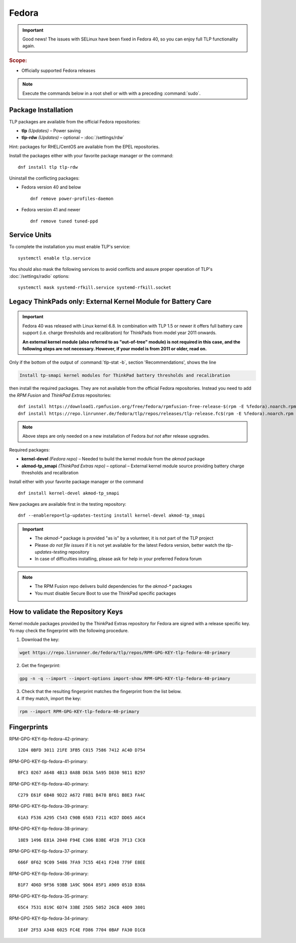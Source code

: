 Fedora
======

.. important::

   Good news! The issues with SELinux have been fixed in Fedora 40,
   so you can enjoy full TLP functionality again.

.. rubric:: Scope:

* Officially supported Fedora releases

.. note::

    Execute the commands below in a root shell or with with a preceding :command:`sudo`.

Package Installation
--------------------
TLP packages are available from the official Fedora repositories:

* **tlp** *(Updates)* – Power saving
* **tlp-rdw** *(Updates)* – optional – :doc:`/settings/rdw`

Hint: packages for RHEL/CentOS are available from the EPEL repositories.

Install the packages either with your favorite package manager or the command: ::

   dnf install tlp tlp-rdw

Uninstall the conflicting packages: 

* Fedora version 40 and below ::

   dnf remove power-profiles-daemon

* Fedora version 41 and newer ::

   dnf remove tuned tuned-ppd

.. seealso::

    FAQ: :doc:`/faq/ppd`

Service Units
-------------
To complete the installation you must enable TLP's service: ::

   systemctl enable tlp.service

You should also mask the following services to avoid conflicts and assure proper
operation of TLP's :doc:`/settings/radio` options: ::

   systemctl mask systemd-rfkill.service systemd-rfkill.socket

.. seealso::

    FAQ: :ref:`Service units <faq-service-units>`

Legacy ThinkPads only: External Kernel Module for Battery Care
--------------------------------------------------------------
.. important::

    Fedora 40 was released with Linux kernel 6.8. In combination with TLP 1.5
    or newer it offers full battery care support (i.e. charge thresholds and
    recalibration) for ThinkPads from model year 2011 onwards.

    **An external kernel module (also referred to as "out-of-tree" module)
    is not required in this case, and the following steps are not necessary.
    However, if your model is from 2011 or older, read on.**

Only if the bottom of the output of :command:`tlp-stat -b`, section 'Recommendations',
shows the line

.. code-block:: none

    Install tp-smapi kernel modules for ThinkPad battery thresholds and recalibration

then install the required packages. They are not available from the official Fedora repositories.
Instead you need to add the `RPM Fusion` and `ThinkPad Extras` repositories: ::

   dnf install https://download1.rpmfusion.org/free/fedora/rpmfusion-free-release-$(rpm -E %fedora).noarch.rpm
   dnf install https://repo.linrunner.de/fedora/tlp/repos/releases/tlp-release.fc$(rpm -E %fedora).noarch.rpm

.. note::

    Above steps are only needed on a new installation of Fedora *but not* after release
    upgrades.

Required packages:

* **kernel-devel** *(Fedora repo)* – Needed to build the kernel module from
  the `akmod` package
* **akmod-tp_smapi** *(ThinkPad Extras repo)* – optional – External kernel
  module source providing battery charge thresholds and recalibration

Install either with your favorite package manager
or the command ::

   dnf install kernel-devel akmod-tp_smapi

New packages are available first in the testing repository: ::

   dnf --enablerepo=tlp-updates-testing install kernel-devel akmod-tp_smapi

.. important::

    * The `akmod-*` package is provided "as is" by a volunteer, it is
      not part of the TLP project
    * Please *do not file issues* if it is not yet available for the
      latest Fedora version, better watch the `tlp-updates-testing` repository
    * In case of difficulties installing, please ask for help in your
      preferred Fedora forum

.. note::

    * The RPM Fusion repo delivers build dependencies for the `akmod-*` packages
    * You must disable Secure Boot to use the ThinkPad specific packages

How to validate the Repository Keys
-----------------------------------
Kernel module packages provided by the ThinkPad Extras repository for Fedora are
signed with a release specific key. Yo may check the fingerprint with the
following procedure.

1. Download the key:

.. code-block:: none

    wget https://repo.linrunner.de/fedora/tlp/repos/RPM-GPG-KEY-tlp-fedora-40-primary

2. Get the fingerprint:

.. code-block:: none

    gpg -n -q --import --import-options import-show RPM-GPG-KEY-tlp-fedora-40-primary

3. Check that the resulting fingerprint matches the fingerprint from the list below.

4. If they match, import the key:

.. code-block:: none

    rpm --import RPM-GPG-KEY-tlp-fedora-40-primary

Fingerprints
------------

RPM-GPG-KEY-tlp-fedora-42-primary: ::

    12D4 0BFD 3011 21FE 3FB5 C015 7586 7412 AC4D D754

RPM-GPG-KEY-tlp-fedora-41-primary: ::

    BFC3 0267 A648 4B13 0A8B D63A 5A95 D830 9811 B297

RPM-GPG-KEY-tlp-fedora-40-primary: ::

    C279 E61F 6B48 9D22 A672 F8B1 B478 BF61 B8E3 FA4C

RPM-GPG-KEY-tlp-fedora-39-primary: ::

    61A3 F536 A295 C543 C90B 6583 F211 4CD7 DD65 A6C4

RPM-GPG-KEY-tlp-fedora-38-primary: ::

    18E9 1496 E81A 2040 F94E C306 B3BE 4F28 7F13 C3C8

RPM-GPG-KEY-tlp-fedora-37-primary: ::

    666F 0F62 9C09 5486 7FA9 7C55 4E41 F248 779F E8EE

RPM-GPG-KEY-tlp-fedora-36-primary: ::

    B1F7 4D6D 9F56 93BB 1A9C 9D64 85F1 A909 051D B38A

RPM-GPG-KEY-tlp-fedora-35-primary: ::

    65C4 7531 819C 6D74 33BE 25D5 5052 26CB 40D9 3801

RPM-GPG-KEY-tlp-fedora-34-primary: ::

    1E4F 2F53 A348 6025 FC4E FD86 7704 0BAF FA30 D1C8
